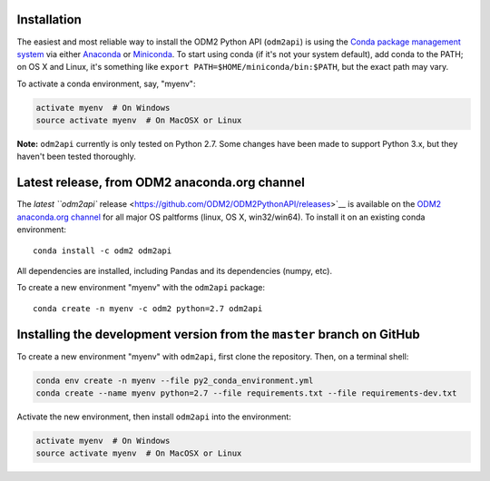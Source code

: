 Installation
------------

The easiest and most reliable way to install the ODM2 Python API
(``odm2api``) is using the `Conda package management
system <https://conda.io/docs/>`__ via either
`Anaconda <https://www.anaconda.com/download/>`__ or
`Miniconda <https://conda.io/miniconda.html>`__. To start using
conda (if it's not your system default), add conda to the PATH; on
OS X and Linux, it's something like
``export PATH=$HOME/miniconda/bin:$PATH``, but the exact path may vary.

To activate a conda environment, say, "myenv":

.. code:: bash

    activate myenv  # On Windows
    source activate myenv  # On MacOSX or Linux

**Note:** ``odm2api`` currently is only tested on Python 2.7. Some
changes have been made to support Python 3.x, but they haven't been
tested thoroughly.

Latest release, from ODM2 anaconda.org channel
----------------------------------------------

The `latest ``odm2api``
release <https://github.com/ODM2/ODM2PythonAPI/releases>`__ is available
on the `ODM2 anaconda.org channel <https://anaconda.org/odm2/odm2api>`__
for all major OS paltforms (linux, OS X, win32/win64). To install it on
an existing conda environment:

::

    conda install -c odm2 odm2api

All dependencies are installed, including Pandas and its dependencies
(numpy, etc).

To create a new environment "myenv" with the ``odm2api`` package:

::

    conda create -n myenv -c odm2 python=2.7 odm2api


Installing the development version from the ``master`` branch on GitHub
-----------------------------------------------------------------------

To create a new environment "myenv" with ``odm2api``, first clone the repository.
Then, on a terminal shell:

.. code:: bash

    conda env create -n myenv --file py2_conda_environment.yml
    conda create --name myenv python=2.7 --file requirements.txt --file requirements-dev.txt

Activate the new environment, then install ``odm2api`` into the
environment:

.. code:: bash

    activate myenv  # On Windows
    source activate myenv  # On MacOSX or Linux
